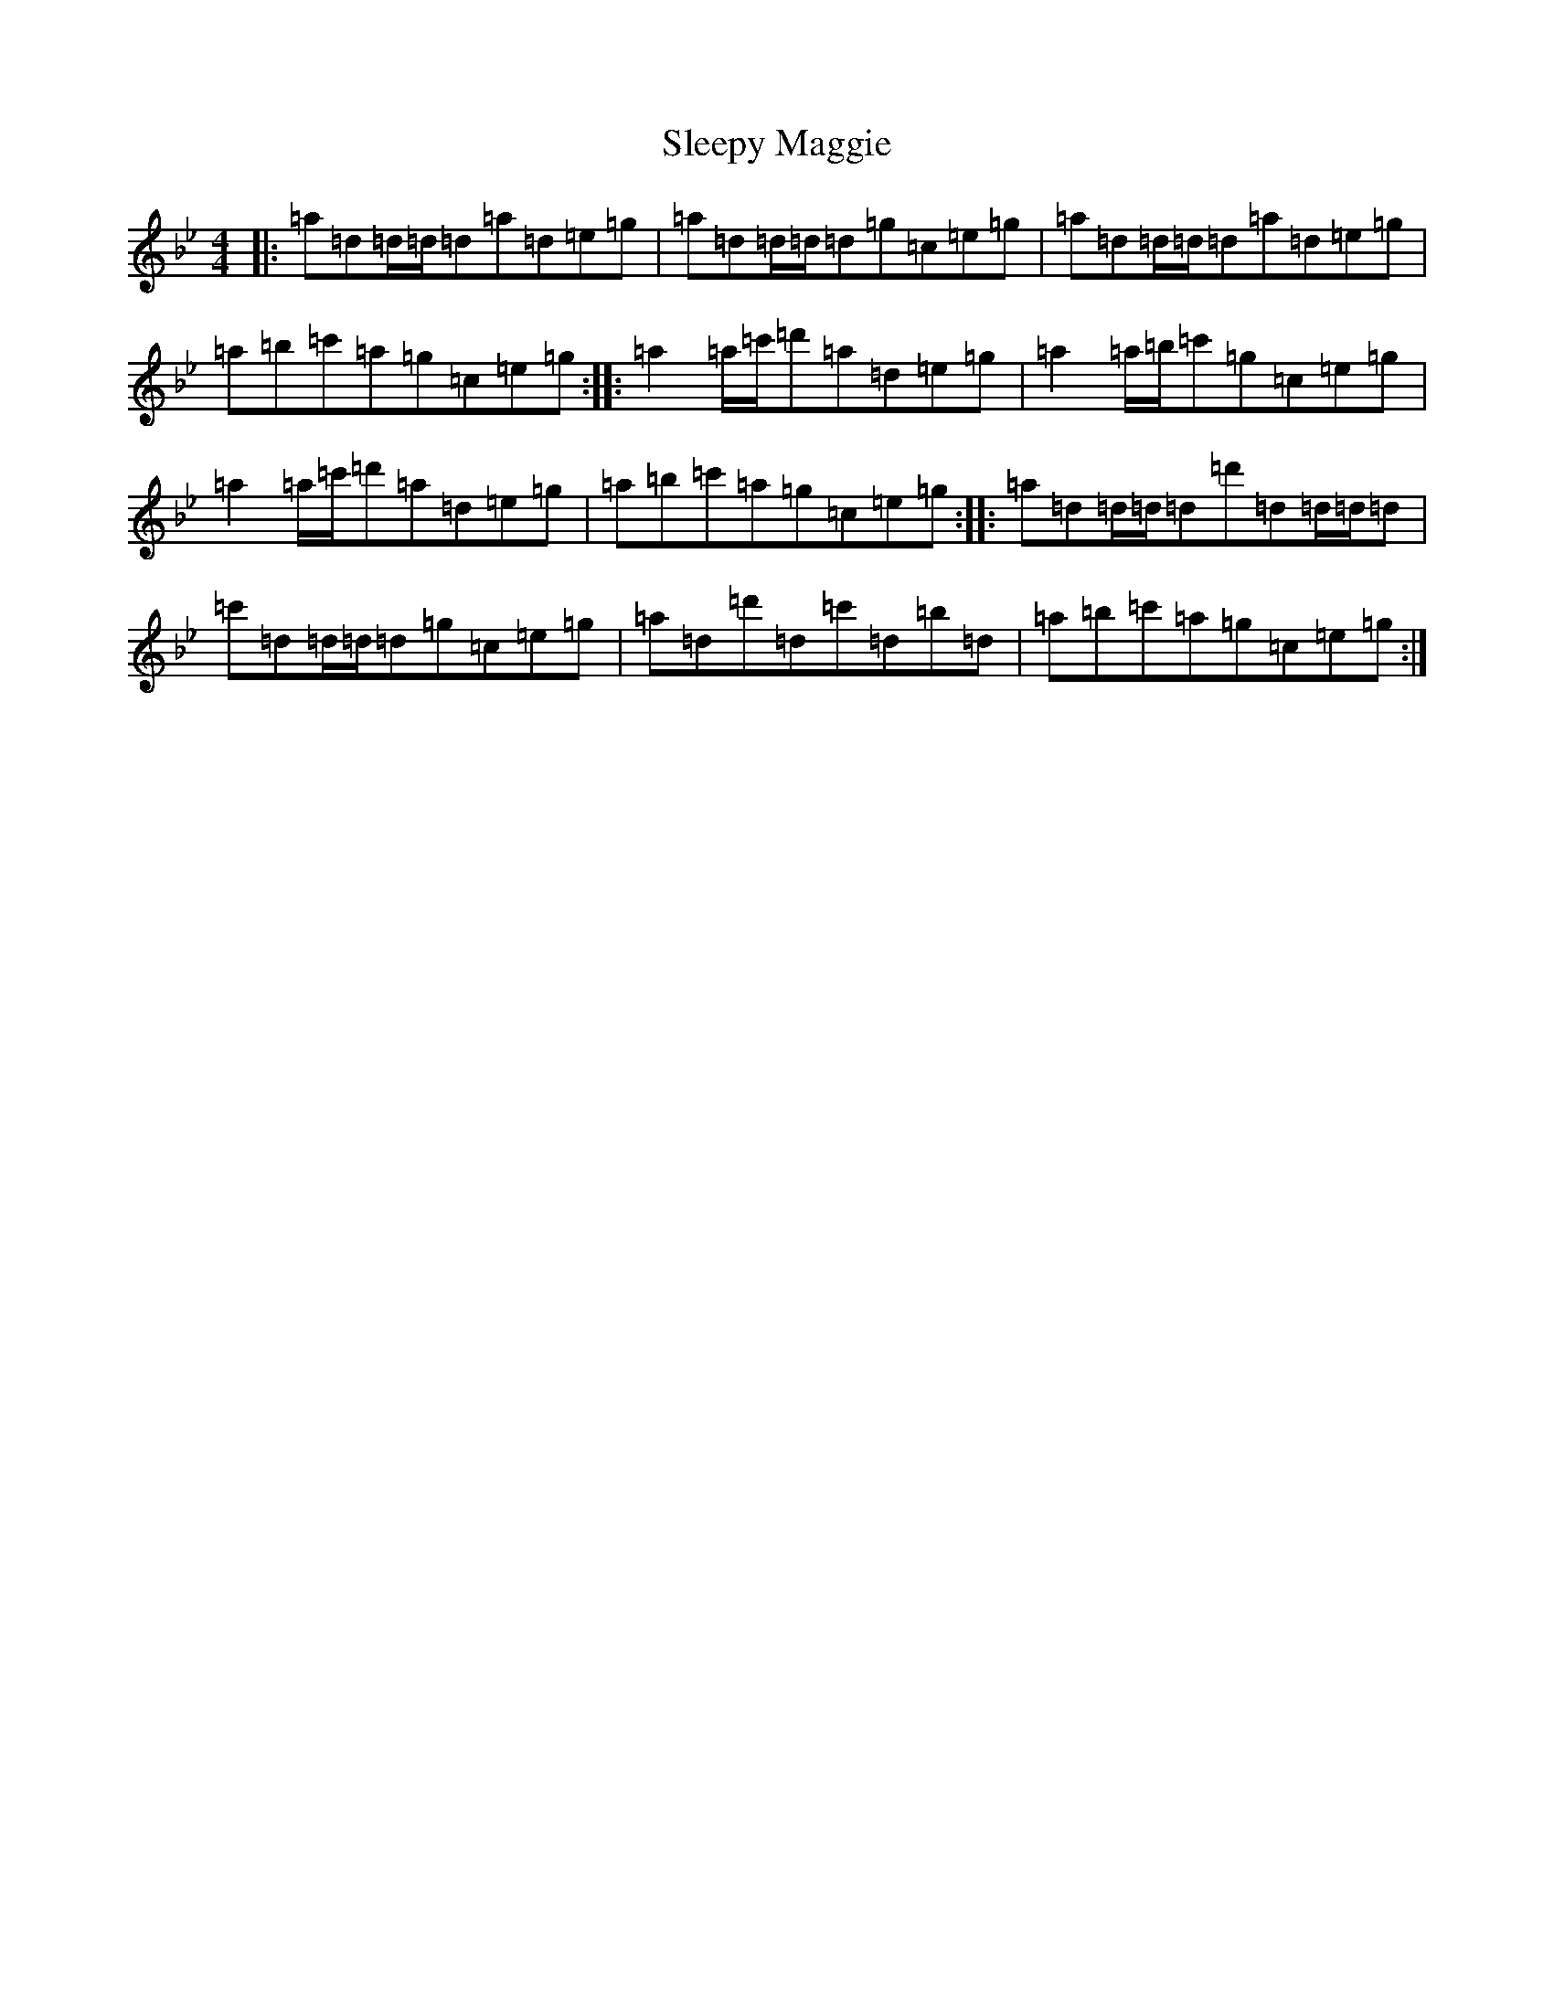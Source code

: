 X: 19632
T: Sleepy Maggie
S: https://thesession.org/tunes/787#setting13921
Z: G Dorian
R: reel
M:4/4
L:1/8
K: C Dorian
|:=a=d=d/2=d/2=d=a=d=e=g|=a=d=d/2=d/2=d=g=c=e=g|=a=d=d/2=d/2=d=a=d=e=g|=a=b=c'=a=g=c=e=g:||:=a2=a/2=c'/2=d'=a=d=e=g|=a2=a/2=b/2=c'=g=c=e=g|=a2=a/2=c'/2=d'=a=d=e=g|=a=b=c'=a=g=c=e=g:||:=a=d=d/2=d/2=d=d'=d=d/2=d/2=d|=c'=d=d/2=d/2=d=g=c=e=g|=a=d=d'=d=c'=d=b=d|=a=b=c'=a=g=c=e=g:|